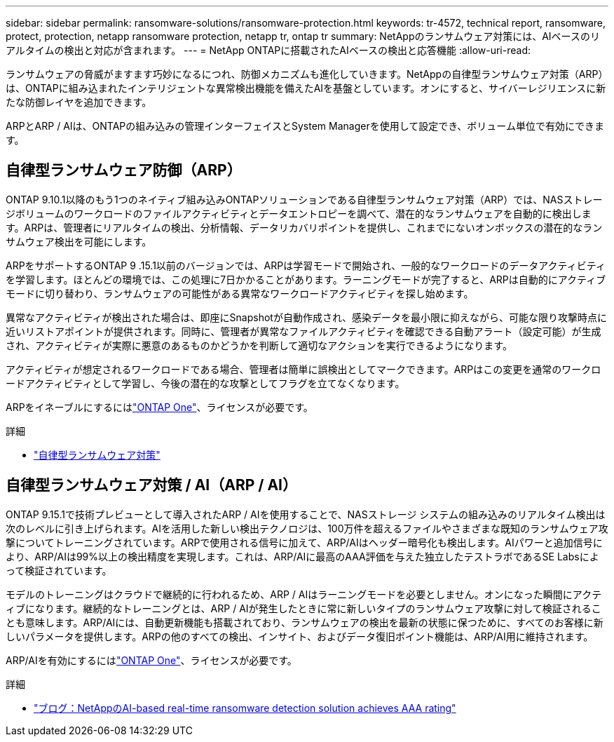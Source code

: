 ---
sidebar: sidebar 
permalink: ransomware-solutions/ransomware-protection.html 
keywords: tr-4572, technical report, ransomware, protect, protection, netapp ransomware protection, netapp tr, ontap tr 
summary: NetAppのランサムウェア対策には、AIベースのリアルタイムの検出と対応が含まれます。 
---
= NetApp ONTAPに搭載されたAIベースの検出と応答機能
:allow-uri-read: 


[role="lead"]
ランサムウェアの脅威がますます巧妙になるにつれ、防御メカニズムも進化していきます。NetAppの自律型ランサムウェア対策（ARP）は、ONTAPに組み込まれたインテリジェントな異常検出機能を備えたAIを基盤としています。オンにすると、サイバーレジリエンスに新たな防御レイヤを追加できます。

ARPとARP / AIは、ONTAPの組み込みの管理インターフェイスとSystem Managerを使用して設定でき、ボリューム単位で有効にできます。



== 自律型ランサムウェア防御（ARP）

ONTAP 9.10.1以降のもう1つのネイティブ組み込みONTAPソリューションである自律型ランサムウェア対策（ARP）では、NASストレージボリュームのワークロードのファイルアクティビティとデータエントロピーを調べて、潜在的なランサムウェアを自動的に検出します。ARPは、管理者にリアルタイムの検出、分析情報、データリカバリポイントを提供し、これまでにないオンボックスの潜在的なランサムウェア検出を可能にします。

ARPをサポートするONTAP 9 .15.1以前のバージョンでは、ARPは学習モードで開始され、一般的なワークロードのデータアクティビティを学習します。ほとんどの環境では、この処理に7日かかることがあります。ラーニングモードが完了すると、ARPは自動的にアクティブモードに切り替わり、ランサムウェアの可能性がある異常なワークロードアクティビティを探し始めます。

異常なアクティビティが検出された場合は、即座にSnapshotが自動作成され、感染データを最小限に抑えながら、可能な限り攻撃時点に近いリストアポイントが提供されます。同時に、管理者が異常なファイルアクティビティを確認できる自動アラート（設定可能）が生成され、アクティビティが実際に悪意のあるものかどうかを判断して適切なアクションを実行できるようになります。

アクティビティが想定されるワークロードである場合、管理者は簡単に誤検出としてマークできます。ARPはこの変更を通常のワークロードアクティビティとして学習し、今後の潜在的な攻撃としてフラグを立てなくなります。

ARPをイネーブルにするにはlink:https://docs.netapp.com/us-en/ontap/system-admin/manage-licenses-concept.html["ONTAP One"^]、ライセンスが必要です。

.詳細
* link:https://docs.netapp.com/us-en/ontap/anti-ransomware/index.html["自律型ランサムウェア対策"^]




== 自律型ランサムウェア対策 / AI（ARP / AI）

ONTAP 9.15.1で技術プレビューとして導入されたARP / AIを使用することで、NASストレージ システムの組み込みのリアルタイム検出は次のレベルに引き上げられます。AIを活用した新しい検出テクノロジは、100万件を超えるファイルやさまざまな既知のランサムウェア攻撃についてトレーニングされています。ARPで使用される信号に加えて、ARP/AIはヘッダー暗号化も検出します。AIパワーと追加信号により、ARP/AIは99%以上の検出精度を実現します。これは、ARP/AIに最高のAAA評価を与えた独立したテストラボであるSE Labsによって検証されています。

モデルのトレーニングはクラウドで継続的に行われるため、ARP / AIはラーニングモードを必要としません。オンになった瞬間にアクティブになります。継続的なトレーニングとは、ARP / AIが発生したときに常に新しいタイプのランサムウェア攻撃に対して検証されることも意味します。ARP/AIには、自動更新機能も搭載されており、ランサムウェアの検出を最新の状態に保つために、すべてのお客様に新しいパラメータを提供します。ARPの他のすべての検出、インサイト、およびデータ復旧ポイント機能は、ARP/AI用に維持されます。

ARP/AIを有効にするにはlink:https://docs.netapp.com/us-en/ontap/system-admin/manage-licenses-concept.html["ONTAP One"^]、ライセンスが必要です。

.詳細
* https://community.netapp.com/t5/Tech-ONTAP-Blogs/NetApp-s-AI-based-real-time-ransomware-detection-solution-achieves-AAA-rating/ba-p/453379["ブログ：NetAppのAI-based real-time ransomware detection solution achieves AAA rating"^]

